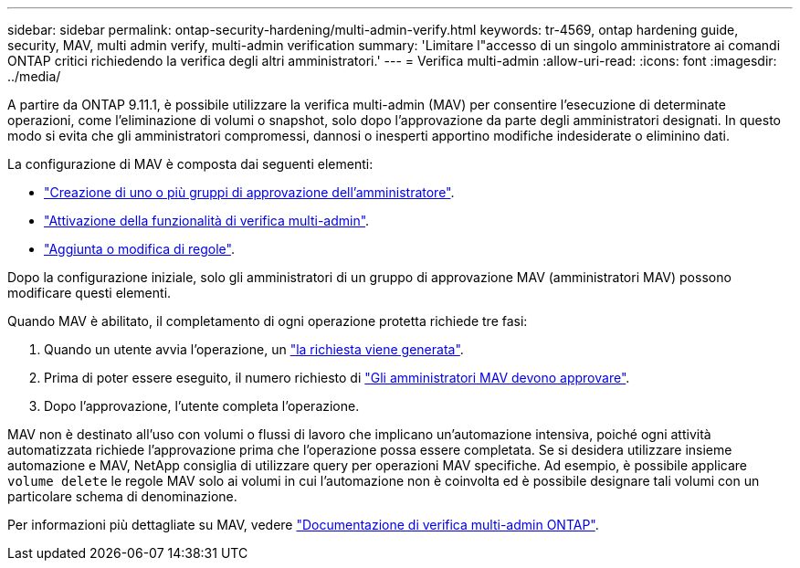 ---
sidebar: sidebar 
permalink: ontap-security-hardening/multi-admin-verify.html 
keywords: tr-4569, ontap hardening guide, security, MAV, multi admin verify, multi-admin verification 
summary: 'Limitare l"accesso di un singolo amministratore ai comandi ONTAP critici richiedendo la verifica degli altri amministratori.' 
---
= Verifica multi-admin
:allow-uri-read: 
:icons: font
:imagesdir: ../media/


[role="lead"]
A partire da ONTAP 9.11.1, è possibile utilizzare la verifica multi-admin (MAV) per consentire l'esecuzione di determinate operazioni, come l'eliminazione di volumi o snapshot, solo dopo l'approvazione da parte degli amministratori designati. In questo modo si evita che gli amministratori compromessi, dannosi o inesperti apportino modifiche indesiderate o eliminino dati.

La configurazione di MAV è composta dai seguenti elementi:

* link:https://docs.netapp.com/us-en/ontap/multi-admin-verify/manage-groups-task.html["Creazione di uno o più gruppi di approvazione dell'amministratore"^].
* link:https://docs.netapp.com/us-en/ontap/multi-admin-verify/enable-disable-task.html["Attivazione della funzionalità di verifica multi-admin"^].
* link:https://docs.netapp.com/us-en/ontap/multi-admin-verify/manage-rules-task.html["Aggiunta o modifica di regole"^].


Dopo la configurazione iniziale, solo gli amministratori di un gruppo di approvazione MAV (amministratori MAV) possono modificare questi elementi.

Quando MAV è abilitato, il completamento di ogni operazione protetta richiede tre fasi:

. Quando un utente avvia l'operazione, un link:https://docs.netapp.com/us-en/ontap/multi-admin-verify/request-operation-task.html["la richiesta viene generata"^].
. Prima di poter essere eseguito, il numero richiesto di link:https://docs.netapp.com/us-en/ontap/multi-admin-verify/manage-requests-task.html["Gli amministratori MAV devono approvare"^].
. Dopo l'approvazione, l'utente completa l'operazione.


MAV non è destinato all'uso con volumi o flussi di lavoro che implicano un'automazione intensiva, poiché ogni attività automatizzata richiede l'approvazione prima che l'operazione possa essere completata. Se si desidera utilizzare insieme automazione e MAV, NetApp consiglia di utilizzare query per operazioni MAV specifiche. Ad esempio, è possibile applicare `volume delete` le regole MAV solo ai volumi in cui l'automazione non è coinvolta ed è possibile designare tali volumi con un particolare schema di denominazione.

Per informazioni più dettagliate su MAV, vedere link:https://docs.netapp.com/us-en/ontap/multi-admin-verify/index.html["Documentazione di verifica multi-admin ONTAP"^].
